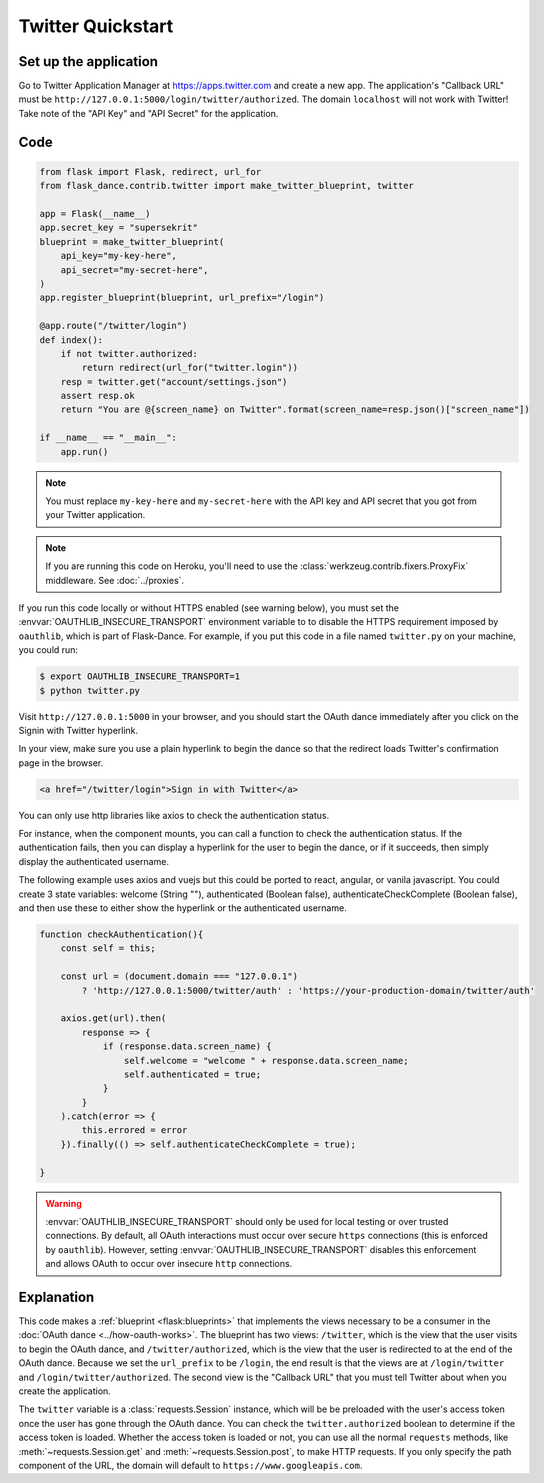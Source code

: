 Twitter Quickstart
==================

Set up the application
----------------------
Go to Twitter Application Manager at https://apps.twitter.com and create a
new app. The application's "Callback URL" must be
``http://127.0.0.1:5000/login/twitter/authorized``. The domain ``localhost`` will not work with Twitter!
Take note of the "API Key" and "API Secret" for the application.


Code
----
.. code-block:: python

    from flask import Flask, redirect, url_for
    from flask_dance.contrib.twitter import make_twitter_blueprint, twitter

    app = Flask(__name__)
    app.secret_key = "supersekrit"
    blueprint = make_twitter_blueprint(
        api_key="my-key-here",
        api_secret="my-secret-here",
    )
    app.register_blueprint(blueprint, url_prefix="/login")

    @app.route("/twitter/login")
    def index():
        if not twitter.authorized:
            return redirect(url_for("twitter.login"))
        resp = twitter.get("account/settings.json")
        assert resp.ok
        return "You are @{screen_name} on Twitter".format(screen_name=resp.json()["screen_name"])

    if __name__ == "__main__":
        app.run()

.. note::
    You must replace ``my-key-here`` and ``my-secret-here`` with the API key
    and API secret that you got from your Twitter application.

.. note::
    If you are running this code on Heroku, you'll need to use the
    :class:`werkzeug.contrib.fixers.ProxyFix` middleware. See :doc:`../proxies`.

If you run this code locally or without HTTPS enabled (see warning below), you
must set the :envvar:`OAUTHLIB_INSECURE_TRANSPORT` environment variable to
to disable the HTTPS requirement imposed by ``oauthlib``, which is part of Flask-Dance. For example, if
you put this code in a file named ``twitter.py`` on your machine, you could
run:

.. code-block:: bash

    $ export OAUTHLIB_INSECURE_TRANSPORT=1
    $ python twitter.py

Visit ``http://127.0.0.1:5000`` in your browser, and you should start the OAuth dance
immediately after you click on the Signin with Twitter hyperlink.

In your view, make sure you use a plain hyperlink to begin the dance
so that the redirect loads Twitter's confirmation page in the browser.

.. code-block:: HTML

    <a href="/twitter/login">Sign in with Twitter</a>

You can only use http libraries like axios to check the
authentication status.

For instance, when the component mounts, you can call a function to check
the authentication status. If the authentication fails, then
you can display a hyperlink for the user to begin the dance, or
if it succeeds, then simply display the authenticated username.

The following example uses axios and vuejs but this could be ported to
react, angular, or vanila javascript. You could create 3 state variables:
welcome (String ""), authenticated (Boolean false),
authenticateCheckComplete (Boolean false), and then use these to
either show the hyperlink or the authenticated username.

.. code-block:: javascript

    function checkAuthentication(){
        const self = this;

        const url = (document.domain === "127.0.0.1")
            ? 'http://127.0.0.1:5000/twitter/auth' : 'https://your-production-domain/twitter/auth'

        axios.get(url).then(
            response => {
                if (response.data.screen_name) {
                    self.welcome = "welcome " + response.data.screen_name;
                    self.authenticated = true;
                }
            }
        ).catch(error => {
            this.errored = error
        }).finally(() => self.authenticateCheckComplete = true);

    }


.. warning::
    :envvar:`OAUTHLIB_INSECURE_TRANSPORT` should only be used for local testing
    or over trusted connections. By default, all OAuth interactions must occur
    over secure ``https`` connections (this is enforced by ``oauthlib``). However,
    setting :envvar:`OAUTHLIB_INSECURE_TRANSPORT` disables this enforcement and
    allows OAuth to occur over insecure ``http`` connections.

Explanation
-----------
This code makes a :ref:`blueprint <flask:blueprints>` that implements the views
necessary to be a consumer in the :doc:`OAuth dance <../how-oauth-works>`. The
blueprint has two views: ``/twitter``, which is the view that the user visits
to begin the OAuth dance, and ``/twitter/authorized``, which is the view that
the user is redirected to at the end of the OAuth dance. Because we set the
``url_prefix`` to be ``/login``, the end result is that the views are at
``/login/twitter`` and ``/login/twitter/authorized``. The second view is the
"Callback URL" that you must tell Twitter about when you create
the application.

The ``twitter`` variable is a :class:`requests.Session` instance, which will be
be preloaded with the user's access token once the user has gone through the
OAuth dance. You can check the ``twitter.authorized`` boolean to determine if
the access token is loaded. Whether the access token is loaded or not,
you can use all the normal ``requests`` methods, like
:meth:`~requests.Session.get` and :meth:`~requests.Session.post`,
to make HTTP requests. If you only specify the path component of the URL,
the domain will default to ``https://www.googleapis.com``.
